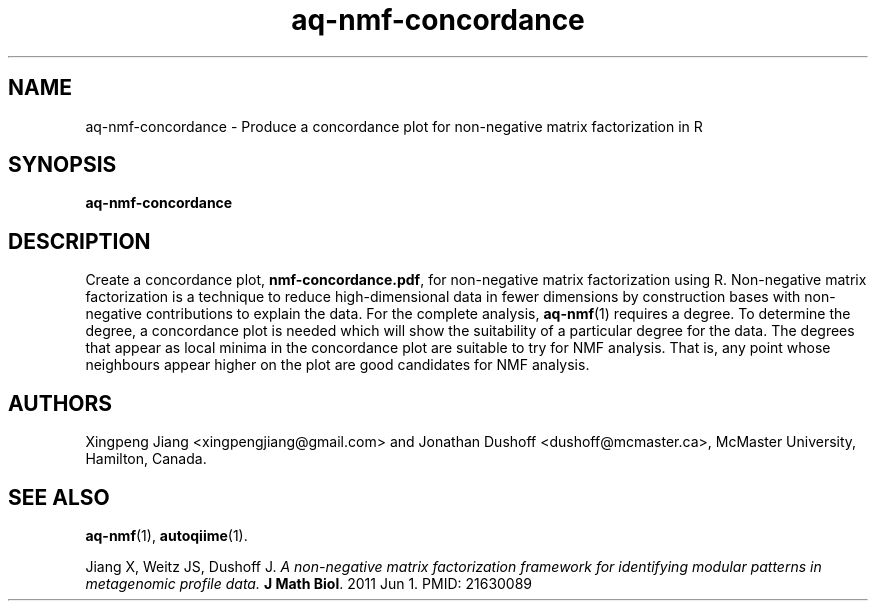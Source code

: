 .\" Authors: Andre Masella
.TH aq-nmf-concordance 1 "October 2011" "1.2" "USER COMMANDS"
.SH NAME 
aq-nmf-concordance \- Produce a concordance plot for non-negative matrix factorization in R
.SH SYNOPSIS
.B aq-nmf-concordance
.SH DESCRIPTION
Create a concordance plot, \fBnmf-concordance.pdf\fR, for non-negative matrix factorization using R. Non-negative matrix factorization is a technique to reduce high-dimensional data in fewer dimensions by construction bases with non-negative contributions to explain the data. For the complete analysis, 
.BR aq-nmf (1)
requires a degree. To determine the degree, a concordance plot is needed which will show the suitability of a particular degree for the data. The degrees that appear as local minima in the concordance plot are suitable to try for NMF analysis. That is, any point whose neighbours appear higher on the plot are good candidates for NMF analysis.
.SH AUTHORS
Xingpeng Jiang <xingpengjiang@gmail.com> and Jonathan Dushoff <dushoff@mcmaster.ca>, McMaster University, Hamilton, Canada.
.SH SEE ALSO
.BR aq-nmf (1),
.BR autoqiime (1).

Jiang X, Weitz JS, Dushoff J. \fIA non-negative matrix factorization framework for identifying modular patterns in metagenomic profile data. \fBJ Math Biol\fR. 2011 Jun 1. PMID: 21630089

